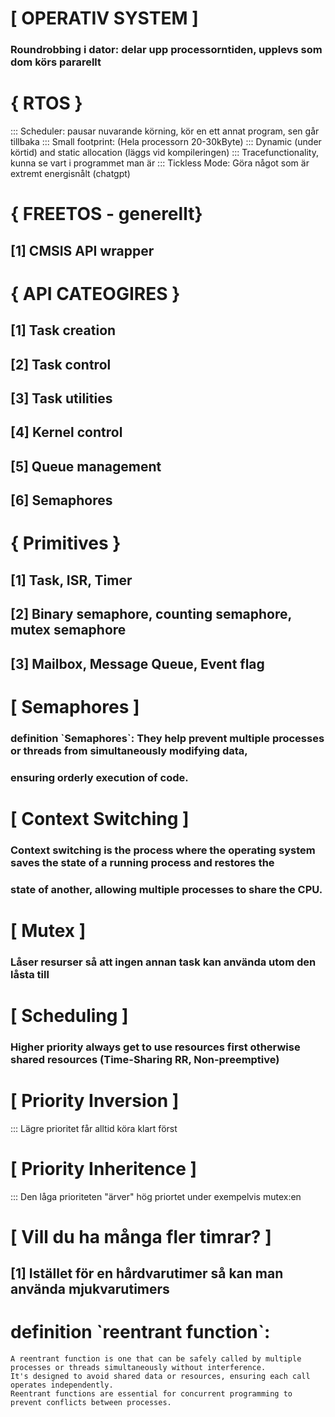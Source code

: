 * [ OPERATIV SYSTEM ]
***    Roundrobbing i dator: delar upp processorntiden, upplevs som dom körs pararellt
*     { RTOS }
:::    Scheduler: pausar nuvarande körning, kör en ett annat program, sen går tillbaka
:::    Small footprint: (Hela processorn 20-30kByte)
:::    Dynamic (under körtid) and static allocation (läggs vid kompileringen)
:::    Tracefunctionality, kunna se vart i programmet man är
:::    Tickless Mode: Göra något som är extremt energisnålt (chatgpt)

*     { FREETOS - generellt}
**        [1] CMSIS API wrapper 

*     { API CATEOGIRES }
**        [1] Task creation
**        [2] Task control
**        [3] Task utilities
**        [4] Kernel control 
**        [5] Queue management
**        [6] Semaphores

*     { Primitives }
**        [1] Task, ISR, Timer  
**        [2] Binary semaphore, counting semaphore, mutex semaphore
**        [3] Mailbox, Message Queue, Event flag

* [ Semaphores ]
***    definition `Semaphores`: They help prevent multiple processes or threads from simultaneously modifying data, 
***    ensuring orderly execution of code.

* [ Context Switching ]
***    Context switching is the process where the operating system saves the state of a running process and restores the 
***    state of another, allowing multiple processes to share the CPU.

* [ Mutex ]
***    Låser resurser så att ingen annan task kan använda utom den låsta till

* [ Scheduling ]
***    Higher priority always get to use resources first otherwise shared resources (Time-Sharing RR, Non-preemptive)

* [ Priority Inversion ]
:::    Lägre prioritet får alltid köra klart först 

* [ Priority Inheritence ]
:::    Den låga prioriteten "ärver" hög priortet under exempelvis mutex:en

* [ Vill du ha många fler timrar? ]
**        [1] Istället för en hårdvarutimer så kan man använda mjukvarutimers

* definition `reentrant function`: 
: A reentrant function is one that can be safely called by multiple processes or threads simultaneously without interference. 
: It's designed to avoid shared data or resources, ensuring each call operates independently. 
: Reentrant functions are essential for concurrent programming to prevent conflicts between processes.

